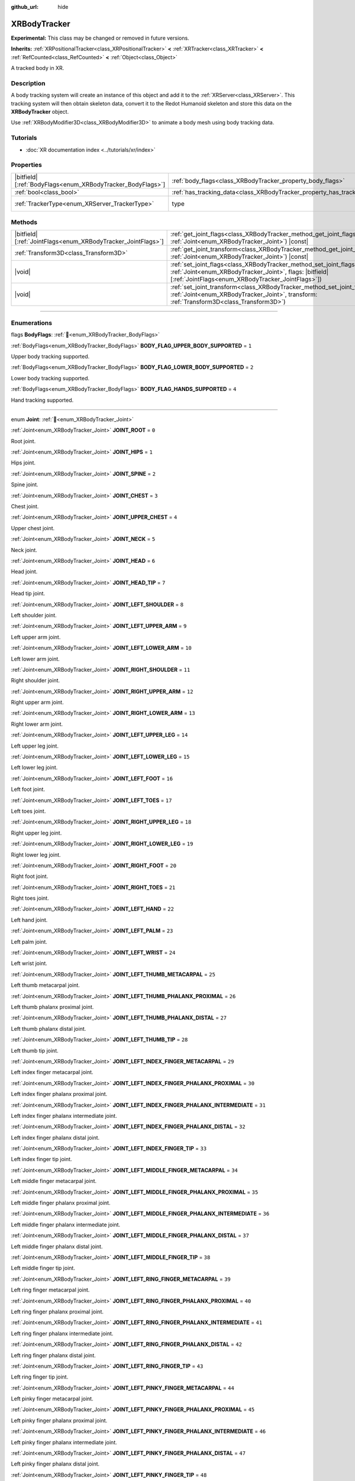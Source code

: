 :github_url: hide

.. DO NOT EDIT THIS FILE!!!
.. Generated automatically from Redot engine sources.
.. Generator: https://github.com/Redot-Engine/redot-engine/tree/master/doc/tools/make_rst.py.
.. XML source: https://github.com/Redot-Engine/redot-engine/tree/master/doc/classes/XRBodyTracker.xml.

.. _class_XRBodyTracker:

XRBodyTracker
=============

**Experimental:** This class may be changed or removed in future versions.

**Inherits:** :ref:`XRPositionalTracker<class_XRPositionalTracker>` **<** :ref:`XRTracker<class_XRTracker>` **<** :ref:`RefCounted<class_RefCounted>` **<** :ref:`Object<class_Object>`

A tracked body in XR.

.. rst-class:: classref-introduction-group

Description
-----------

A body tracking system will create an instance of this object and add it to the :ref:`XRServer<class_XRServer>`. This tracking system will then obtain skeleton data, convert it to the Redot Humanoid skeleton and store this data on the **XRBodyTracker** object.

Use :ref:`XRBodyModifier3D<class_XRBodyModifier3D>` to animate a body mesh using body tracking data.

.. rst-class:: classref-introduction-group

Tutorials
---------

- :doc:`XR documentation index <../tutorials/xr/index>`

.. rst-class:: classref-reftable-group

Properties
----------

.. table::
   :widths: auto

   +--------------------------------------------------------------+--------------------------------------------------------------------------+--------------------------------------------------------------------+
   | |bitfield|\[:ref:`BodyFlags<enum_XRBodyTracker_BodyFlags>`\] | :ref:`body_flags<class_XRBodyTracker_property_body_flags>`               | ``0``                                                              |
   +--------------------------------------------------------------+--------------------------------------------------------------------------+--------------------------------------------------------------------+
   | :ref:`bool<class_bool>`                                      | :ref:`has_tracking_data<class_XRBodyTracker_property_has_tracking_data>` | ``false``                                                          |
   +--------------------------------------------------------------+--------------------------------------------------------------------------+--------------------------------------------------------------------+
   | :ref:`TrackerType<enum_XRServer_TrackerType>`                | type                                                                     | ``32`` (overrides :ref:`XRTracker<class_XRTracker_property_type>`) |
   +--------------------------------------------------------------+--------------------------------------------------------------------------+--------------------------------------------------------------------+

.. rst-class:: classref-reftable-group

Methods
-------

.. table::
   :widths: auto

   +----------------------------------------------------------------+--------------------------------------------------------------------------------------------------------------------------------------------------------------------------------------------------+
   | |bitfield|\[:ref:`JointFlags<enum_XRBodyTracker_JointFlags>`\] | :ref:`get_joint_flags<class_XRBodyTracker_method_get_joint_flags>`\ (\ joint\: :ref:`Joint<enum_XRBodyTracker_Joint>`\ ) |const|                                                                 |
   +----------------------------------------------------------------+--------------------------------------------------------------------------------------------------------------------------------------------------------------------------------------------------+
   | :ref:`Transform3D<class_Transform3D>`                          | :ref:`get_joint_transform<class_XRBodyTracker_method_get_joint_transform>`\ (\ joint\: :ref:`Joint<enum_XRBodyTracker_Joint>`\ ) |const|                                                         |
   +----------------------------------------------------------------+--------------------------------------------------------------------------------------------------------------------------------------------------------------------------------------------------+
   | |void|                                                         | :ref:`set_joint_flags<class_XRBodyTracker_method_set_joint_flags>`\ (\ joint\: :ref:`Joint<enum_XRBodyTracker_Joint>`, flags\: |bitfield|\[:ref:`JointFlags<enum_XRBodyTracker_JointFlags>`\]\ ) |
   +----------------------------------------------------------------+--------------------------------------------------------------------------------------------------------------------------------------------------------------------------------------------------+
   | |void|                                                         | :ref:`set_joint_transform<class_XRBodyTracker_method_set_joint_transform>`\ (\ joint\: :ref:`Joint<enum_XRBodyTracker_Joint>`, transform\: :ref:`Transform3D<class_Transform3D>`\ )              |
   +----------------------------------------------------------------+--------------------------------------------------------------------------------------------------------------------------------------------------------------------------------------------------+

.. rst-class:: classref-section-separator

----

.. rst-class:: classref-descriptions-group

Enumerations
------------

.. _enum_XRBodyTracker_BodyFlags:

.. rst-class:: classref-enumeration

flags **BodyFlags**: :ref:`🔗<enum_XRBodyTracker_BodyFlags>`

.. _class_XRBodyTracker_constant_BODY_FLAG_UPPER_BODY_SUPPORTED:

.. rst-class:: classref-enumeration-constant

:ref:`BodyFlags<enum_XRBodyTracker_BodyFlags>` **BODY_FLAG_UPPER_BODY_SUPPORTED** = ``1``

Upper body tracking supported.

.. _class_XRBodyTracker_constant_BODY_FLAG_LOWER_BODY_SUPPORTED:

.. rst-class:: classref-enumeration-constant

:ref:`BodyFlags<enum_XRBodyTracker_BodyFlags>` **BODY_FLAG_LOWER_BODY_SUPPORTED** = ``2``

Lower body tracking supported.

.. _class_XRBodyTracker_constant_BODY_FLAG_HANDS_SUPPORTED:

.. rst-class:: classref-enumeration-constant

:ref:`BodyFlags<enum_XRBodyTracker_BodyFlags>` **BODY_FLAG_HANDS_SUPPORTED** = ``4``

Hand tracking supported.

.. rst-class:: classref-item-separator

----

.. _enum_XRBodyTracker_Joint:

.. rst-class:: classref-enumeration

enum **Joint**: :ref:`🔗<enum_XRBodyTracker_Joint>`

.. _class_XRBodyTracker_constant_JOINT_ROOT:

.. rst-class:: classref-enumeration-constant

:ref:`Joint<enum_XRBodyTracker_Joint>` **JOINT_ROOT** = ``0``

Root joint.

.. _class_XRBodyTracker_constant_JOINT_HIPS:

.. rst-class:: classref-enumeration-constant

:ref:`Joint<enum_XRBodyTracker_Joint>` **JOINT_HIPS** = ``1``

Hips joint.

.. _class_XRBodyTracker_constant_JOINT_SPINE:

.. rst-class:: classref-enumeration-constant

:ref:`Joint<enum_XRBodyTracker_Joint>` **JOINT_SPINE** = ``2``

Spine joint.

.. _class_XRBodyTracker_constant_JOINT_CHEST:

.. rst-class:: classref-enumeration-constant

:ref:`Joint<enum_XRBodyTracker_Joint>` **JOINT_CHEST** = ``3``

Chest joint.

.. _class_XRBodyTracker_constant_JOINT_UPPER_CHEST:

.. rst-class:: classref-enumeration-constant

:ref:`Joint<enum_XRBodyTracker_Joint>` **JOINT_UPPER_CHEST** = ``4``

Upper chest joint.

.. _class_XRBodyTracker_constant_JOINT_NECK:

.. rst-class:: classref-enumeration-constant

:ref:`Joint<enum_XRBodyTracker_Joint>` **JOINT_NECK** = ``5``

Neck joint.

.. _class_XRBodyTracker_constant_JOINT_HEAD:

.. rst-class:: classref-enumeration-constant

:ref:`Joint<enum_XRBodyTracker_Joint>` **JOINT_HEAD** = ``6``

Head joint.

.. _class_XRBodyTracker_constant_JOINT_HEAD_TIP:

.. rst-class:: classref-enumeration-constant

:ref:`Joint<enum_XRBodyTracker_Joint>` **JOINT_HEAD_TIP** = ``7``

Head tip joint.

.. _class_XRBodyTracker_constant_JOINT_LEFT_SHOULDER:

.. rst-class:: classref-enumeration-constant

:ref:`Joint<enum_XRBodyTracker_Joint>` **JOINT_LEFT_SHOULDER** = ``8``

Left shoulder joint.

.. _class_XRBodyTracker_constant_JOINT_LEFT_UPPER_ARM:

.. rst-class:: classref-enumeration-constant

:ref:`Joint<enum_XRBodyTracker_Joint>` **JOINT_LEFT_UPPER_ARM** = ``9``

Left upper arm joint.

.. _class_XRBodyTracker_constant_JOINT_LEFT_LOWER_ARM:

.. rst-class:: classref-enumeration-constant

:ref:`Joint<enum_XRBodyTracker_Joint>` **JOINT_LEFT_LOWER_ARM** = ``10``

Left lower arm joint.

.. _class_XRBodyTracker_constant_JOINT_RIGHT_SHOULDER:

.. rst-class:: classref-enumeration-constant

:ref:`Joint<enum_XRBodyTracker_Joint>` **JOINT_RIGHT_SHOULDER** = ``11``

Right shoulder joint.

.. _class_XRBodyTracker_constant_JOINT_RIGHT_UPPER_ARM:

.. rst-class:: classref-enumeration-constant

:ref:`Joint<enum_XRBodyTracker_Joint>` **JOINT_RIGHT_UPPER_ARM** = ``12``

Right upper arm joint.

.. _class_XRBodyTracker_constant_JOINT_RIGHT_LOWER_ARM:

.. rst-class:: classref-enumeration-constant

:ref:`Joint<enum_XRBodyTracker_Joint>` **JOINT_RIGHT_LOWER_ARM** = ``13``

Right lower arm joint.

.. _class_XRBodyTracker_constant_JOINT_LEFT_UPPER_LEG:

.. rst-class:: classref-enumeration-constant

:ref:`Joint<enum_XRBodyTracker_Joint>` **JOINT_LEFT_UPPER_LEG** = ``14``

Left upper leg joint.

.. _class_XRBodyTracker_constant_JOINT_LEFT_LOWER_LEG:

.. rst-class:: classref-enumeration-constant

:ref:`Joint<enum_XRBodyTracker_Joint>` **JOINT_LEFT_LOWER_LEG** = ``15``

Left lower leg joint.

.. _class_XRBodyTracker_constant_JOINT_LEFT_FOOT:

.. rst-class:: classref-enumeration-constant

:ref:`Joint<enum_XRBodyTracker_Joint>` **JOINT_LEFT_FOOT** = ``16``

Left foot joint.

.. _class_XRBodyTracker_constant_JOINT_LEFT_TOES:

.. rst-class:: classref-enumeration-constant

:ref:`Joint<enum_XRBodyTracker_Joint>` **JOINT_LEFT_TOES** = ``17``

Left toes joint.

.. _class_XRBodyTracker_constant_JOINT_RIGHT_UPPER_LEG:

.. rst-class:: classref-enumeration-constant

:ref:`Joint<enum_XRBodyTracker_Joint>` **JOINT_RIGHT_UPPER_LEG** = ``18``

Right upper leg joint.

.. _class_XRBodyTracker_constant_JOINT_RIGHT_LOWER_LEG:

.. rst-class:: classref-enumeration-constant

:ref:`Joint<enum_XRBodyTracker_Joint>` **JOINT_RIGHT_LOWER_LEG** = ``19``

Right lower leg joint.

.. _class_XRBodyTracker_constant_JOINT_RIGHT_FOOT:

.. rst-class:: classref-enumeration-constant

:ref:`Joint<enum_XRBodyTracker_Joint>` **JOINT_RIGHT_FOOT** = ``20``

Right foot joint.

.. _class_XRBodyTracker_constant_JOINT_RIGHT_TOES:

.. rst-class:: classref-enumeration-constant

:ref:`Joint<enum_XRBodyTracker_Joint>` **JOINT_RIGHT_TOES** = ``21``

Right toes joint.

.. _class_XRBodyTracker_constant_JOINT_LEFT_HAND:

.. rst-class:: classref-enumeration-constant

:ref:`Joint<enum_XRBodyTracker_Joint>` **JOINT_LEFT_HAND** = ``22``

Left hand joint.

.. _class_XRBodyTracker_constant_JOINT_LEFT_PALM:

.. rst-class:: classref-enumeration-constant

:ref:`Joint<enum_XRBodyTracker_Joint>` **JOINT_LEFT_PALM** = ``23``

Left palm joint.

.. _class_XRBodyTracker_constant_JOINT_LEFT_WRIST:

.. rst-class:: classref-enumeration-constant

:ref:`Joint<enum_XRBodyTracker_Joint>` **JOINT_LEFT_WRIST** = ``24``

Left wrist joint.

.. _class_XRBodyTracker_constant_JOINT_LEFT_THUMB_METACARPAL:

.. rst-class:: classref-enumeration-constant

:ref:`Joint<enum_XRBodyTracker_Joint>` **JOINT_LEFT_THUMB_METACARPAL** = ``25``

Left thumb metacarpal joint.

.. _class_XRBodyTracker_constant_JOINT_LEFT_THUMB_PHALANX_PROXIMAL:

.. rst-class:: classref-enumeration-constant

:ref:`Joint<enum_XRBodyTracker_Joint>` **JOINT_LEFT_THUMB_PHALANX_PROXIMAL** = ``26``

Left thumb phalanx proximal joint.

.. _class_XRBodyTracker_constant_JOINT_LEFT_THUMB_PHALANX_DISTAL:

.. rst-class:: classref-enumeration-constant

:ref:`Joint<enum_XRBodyTracker_Joint>` **JOINT_LEFT_THUMB_PHALANX_DISTAL** = ``27``

Left thumb phalanx distal joint.

.. _class_XRBodyTracker_constant_JOINT_LEFT_THUMB_TIP:

.. rst-class:: classref-enumeration-constant

:ref:`Joint<enum_XRBodyTracker_Joint>` **JOINT_LEFT_THUMB_TIP** = ``28``

Left thumb tip joint.

.. _class_XRBodyTracker_constant_JOINT_LEFT_INDEX_FINGER_METACARPAL:

.. rst-class:: classref-enumeration-constant

:ref:`Joint<enum_XRBodyTracker_Joint>` **JOINT_LEFT_INDEX_FINGER_METACARPAL** = ``29``

Left index finger metacarpal joint.

.. _class_XRBodyTracker_constant_JOINT_LEFT_INDEX_FINGER_PHALANX_PROXIMAL:

.. rst-class:: classref-enumeration-constant

:ref:`Joint<enum_XRBodyTracker_Joint>` **JOINT_LEFT_INDEX_FINGER_PHALANX_PROXIMAL** = ``30``

Left index finger phalanx proximal joint.

.. _class_XRBodyTracker_constant_JOINT_LEFT_INDEX_FINGER_PHALANX_INTERMEDIATE:

.. rst-class:: classref-enumeration-constant

:ref:`Joint<enum_XRBodyTracker_Joint>` **JOINT_LEFT_INDEX_FINGER_PHALANX_INTERMEDIATE** = ``31``

Left index finger phalanx intermediate joint.

.. _class_XRBodyTracker_constant_JOINT_LEFT_INDEX_FINGER_PHALANX_DISTAL:

.. rst-class:: classref-enumeration-constant

:ref:`Joint<enum_XRBodyTracker_Joint>` **JOINT_LEFT_INDEX_FINGER_PHALANX_DISTAL** = ``32``

Left index finger phalanx distal joint.

.. _class_XRBodyTracker_constant_JOINT_LEFT_INDEX_FINGER_TIP:

.. rst-class:: classref-enumeration-constant

:ref:`Joint<enum_XRBodyTracker_Joint>` **JOINT_LEFT_INDEX_FINGER_TIP** = ``33``

Left index finger tip joint.

.. _class_XRBodyTracker_constant_JOINT_LEFT_MIDDLE_FINGER_METACARPAL:

.. rst-class:: classref-enumeration-constant

:ref:`Joint<enum_XRBodyTracker_Joint>` **JOINT_LEFT_MIDDLE_FINGER_METACARPAL** = ``34``

Left middle finger metacarpal joint.

.. _class_XRBodyTracker_constant_JOINT_LEFT_MIDDLE_FINGER_PHALANX_PROXIMAL:

.. rst-class:: classref-enumeration-constant

:ref:`Joint<enum_XRBodyTracker_Joint>` **JOINT_LEFT_MIDDLE_FINGER_PHALANX_PROXIMAL** = ``35``

Left middle finger phalanx proximal joint.

.. _class_XRBodyTracker_constant_JOINT_LEFT_MIDDLE_FINGER_PHALANX_INTERMEDIATE:

.. rst-class:: classref-enumeration-constant

:ref:`Joint<enum_XRBodyTracker_Joint>` **JOINT_LEFT_MIDDLE_FINGER_PHALANX_INTERMEDIATE** = ``36``

Left middle finger phalanx intermediate joint.

.. _class_XRBodyTracker_constant_JOINT_LEFT_MIDDLE_FINGER_PHALANX_DISTAL:

.. rst-class:: classref-enumeration-constant

:ref:`Joint<enum_XRBodyTracker_Joint>` **JOINT_LEFT_MIDDLE_FINGER_PHALANX_DISTAL** = ``37``

Left middle finger phalanx distal joint.

.. _class_XRBodyTracker_constant_JOINT_LEFT_MIDDLE_FINGER_TIP:

.. rst-class:: classref-enumeration-constant

:ref:`Joint<enum_XRBodyTracker_Joint>` **JOINT_LEFT_MIDDLE_FINGER_TIP** = ``38``

Left middle finger tip joint.

.. _class_XRBodyTracker_constant_JOINT_LEFT_RING_FINGER_METACARPAL:

.. rst-class:: classref-enumeration-constant

:ref:`Joint<enum_XRBodyTracker_Joint>` **JOINT_LEFT_RING_FINGER_METACARPAL** = ``39``

Left ring finger metacarpal joint.

.. _class_XRBodyTracker_constant_JOINT_LEFT_RING_FINGER_PHALANX_PROXIMAL:

.. rst-class:: classref-enumeration-constant

:ref:`Joint<enum_XRBodyTracker_Joint>` **JOINT_LEFT_RING_FINGER_PHALANX_PROXIMAL** = ``40``

Left ring finger phalanx proximal joint.

.. _class_XRBodyTracker_constant_JOINT_LEFT_RING_FINGER_PHALANX_INTERMEDIATE:

.. rst-class:: classref-enumeration-constant

:ref:`Joint<enum_XRBodyTracker_Joint>` **JOINT_LEFT_RING_FINGER_PHALANX_INTERMEDIATE** = ``41``

Left ring finger phalanx intermediate joint.

.. _class_XRBodyTracker_constant_JOINT_LEFT_RING_FINGER_PHALANX_DISTAL:

.. rst-class:: classref-enumeration-constant

:ref:`Joint<enum_XRBodyTracker_Joint>` **JOINT_LEFT_RING_FINGER_PHALANX_DISTAL** = ``42``

Left ring finger phalanx distal joint.

.. _class_XRBodyTracker_constant_JOINT_LEFT_RING_FINGER_TIP:

.. rst-class:: classref-enumeration-constant

:ref:`Joint<enum_XRBodyTracker_Joint>` **JOINT_LEFT_RING_FINGER_TIP** = ``43``

Left ring finger tip joint.

.. _class_XRBodyTracker_constant_JOINT_LEFT_PINKY_FINGER_METACARPAL:

.. rst-class:: classref-enumeration-constant

:ref:`Joint<enum_XRBodyTracker_Joint>` **JOINT_LEFT_PINKY_FINGER_METACARPAL** = ``44``

Left pinky finger metacarpal joint.

.. _class_XRBodyTracker_constant_JOINT_LEFT_PINKY_FINGER_PHALANX_PROXIMAL:

.. rst-class:: classref-enumeration-constant

:ref:`Joint<enum_XRBodyTracker_Joint>` **JOINT_LEFT_PINKY_FINGER_PHALANX_PROXIMAL** = ``45``

Left pinky finger phalanx proximal joint.

.. _class_XRBodyTracker_constant_JOINT_LEFT_PINKY_FINGER_PHALANX_INTERMEDIATE:

.. rst-class:: classref-enumeration-constant

:ref:`Joint<enum_XRBodyTracker_Joint>` **JOINT_LEFT_PINKY_FINGER_PHALANX_INTERMEDIATE** = ``46``

Left pinky finger phalanx intermediate joint.

.. _class_XRBodyTracker_constant_JOINT_LEFT_PINKY_FINGER_PHALANX_DISTAL:

.. rst-class:: classref-enumeration-constant

:ref:`Joint<enum_XRBodyTracker_Joint>` **JOINT_LEFT_PINKY_FINGER_PHALANX_DISTAL** = ``47``

Left pinky finger phalanx distal joint.

.. _class_XRBodyTracker_constant_JOINT_LEFT_PINKY_FINGER_TIP:

.. rst-class:: classref-enumeration-constant

:ref:`Joint<enum_XRBodyTracker_Joint>` **JOINT_LEFT_PINKY_FINGER_TIP** = ``48``

Left pinky finger tip joint.

.. _class_XRBodyTracker_constant_JOINT_RIGHT_HAND:

.. rst-class:: classref-enumeration-constant

:ref:`Joint<enum_XRBodyTracker_Joint>` **JOINT_RIGHT_HAND** = ``49``

Right hand joint.

.. _class_XRBodyTracker_constant_JOINT_RIGHT_PALM:

.. rst-class:: classref-enumeration-constant

:ref:`Joint<enum_XRBodyTracker_Joint>` **JOINT_RIGHT_PALM** = ``50``

Right palm joint.

.. _class_XRBodyTracker_constant_JOINT_RIGHT_WRIST:

.. rst-class:: classref-enumeration-constant

:ref:`Joint<enum_XRBodyTracker_Joint>` **JOINT_RIGHT_WRIST** = ``51``

Right wrist joint.

.. _class_XRBodyTracker_constant_JOINT_RIGHT_THUMB_METACARPAL:

.. rst-class:: classref-enumeration-constant

:ref:`Joint<enum_XRBodyTracker_Joint>` **JOINT_RIGHT_THUMB_METACARPAL** = ``52``

Right thumb metacarpal joint.

.. _class_XRBodyTracker_constant_JOINT_RIGHT_THUMB_PHALANX_PROXIMAL:

.. rst-class:: classref-enumeration-constant

:ref:`Joint<enum_XRBodyTracker_Joint>` **JOINT_RIGHT_THUMB_PHALANX_PROXIMAL** = ``53``

Right thumb phalanx proximal joint.

.. _class_XRBodyTracker_constant_JOINT_RIGHT_THUMB_PHALANX_DISTAL:

.. rst-class:: classref-enumeration-constant

:ref:`Joint<enum_XRBodyTracker_Joint>` **JOINT_RIGHT_THUMB_PHALANX_DISTAL** = ``54``

Right thumb phalanx distal joint.

.. _class_XRBodyTracker_constant_JOINT_RIGHT_THUMB_TIP:

.. rst-class:: classref-enumeration-constant

:ref:`Joint<enum_XRBodyTracker_Joint>` **JOINT_RIGHT_THUMB_TIP** = ``55``

Right thumb tip joint.

.. _class_XRBodyTracker_constant_JOINT_RIGHT_INDEX_FINGER_METACARPAL:

.. rst-class:: classref-enumeration-constant

:ref:`Joint<enum_XRBodyTracker_Joint>` **JOINT_RIGHT_INDEX_FINGER_METACARPAL** = ``56``

Right index finger metacarpal joint.

.. _class_XRBodyTracker_constant_JOINT_RIGHT_INDEX_FINGER_PHALANX_PROXIMAL:

.. rst-class:: classref-enumeration-constant

:ref:`Joint<enum_XRBodyTracker_Joint>` **JOINT_RIGHT_INDEX_FINGER_PHALANX_PROXIMAL** = ``57``

Right index finger phalanx proximal joint.

.. _class_XRBodyTracker_constant_JOINT_RIGHT_INDEX_FINGER_PHALANX_INTERMEDIATE:

.. rst-class:: classref-enumeration-constant

:ref:`Joint<enum_XRBodyTracker_Joint>` **JOINT_RIGHT_INDEX_FINGER_PHALANX_INTERMEDIATE** = ``58``

Right index finger phalanx intermediate joint.

.. _class_XRBodyTracker_constant_JOINT_RIGHT_INDEX_FINGER_PHALANX_DISTAL:

.. rst-class:: classref-enumeration-constant

:ref:`Joint<enum_XRBodyTracker_Joint>` **JOINT_RIGHT_INDEX_FINGER_PHALANX_DISTAL** = ``59``

Right index finger phalanx distal joint.

.. _class_XRBodyTracker_constant_JOINT_RIGHT_INDEX_FINGER_TIP:

.. rst-class:: classref-enumeration-constant

:ref:`Joint<enum_XRBodyTracker_Joint>` **JOINT_RIGHT_INDEX_FINGER_TIP** = ``60``

Right index finger tip joint.

.. _class_XRBodyTracker_constant_JOINT_RIGHT_MIDDLE_FINGER_METACARPAL:

.. rst-class:: classref-enumeration-constant

:ref:`Joint<enum_XRBodyTracker_Joint>` **JOINT_RIGHT_MIDDLE_FINGER_METACARPAL** = ``61``

Right middle finger metacarpal joint.

.. _class_XRBodyTracker_constant_JOINT_RIGHT_MIDDLE_FINGER_PHALANX_PROXIMAL:

.. rst-class:: classref-enumeration-constant

:ref:`Joint<enum_XRBodyTracker_Joint>` **JOINT_RIGHT_MIDDLE_FINGER_PHALANX_PROXIMAL** = ``62``

Right middle finger phalanx proximal joint.

.. _class_XRBodyTracker_constant_JOINT_RIGHT_MIDDLE_FINGER_PHALANX_INTERMEDIATE:

.. rst-class:: classref-enumeration-constant

:ref:`Joint<enum_XRBodyTracker_Joint>` **JOINT_RIGHT_MIDDLE_FINGER_PHALANX_INTERMEDIATE** = ``63``

Right middle finger phalanx intermediate joint.

.. _class_XRBodyTracker_constant_JOINT_RIGHT_MIDDLE_FINGER_PHALANX_DISTAL:

.. rst-class:: classref-enumeration-constant

:ref:`Joint<enum_XRBodyTracker_Joint>` **JOINT_RIGHT_MIDDLE_FINGER_PHALANX_DISTAL** = ``64``

Right middle finger phalanx distal joint.

.. _class_XRBodyTracker_constant_JOINT_RIGHT_MIDDLE_FINGER_TIP:

.. rst-class:: classref-enumeration-constant

:ref:`Joint<enum_XRBodyTracker_Joint>` **JOINT_RIGHT_MIDDLE_FINGER_TIP** = ``65``

Right middle finger tip joint.

.. _class_XRBodyTracker_constant_JOINT_RIGHT_RING_FINGER_METACARPAL:

.. rst-class:: classref-enumeration-constant

:ref:`Joint<enum_XRBodyTracker_Joint>` **JOINT_RIGHT_RING_FINGER_METACARPAL** = ``66``

Right ring finger metacarpal joint.

.. _class_XRBodyTracker_constant_JOINT_RIGHT_RING_FINGER_PHALANX_PROXIMAL:

.. rst-class:: classref-enumeration-constant

:ref:`Joint<enum_XRBodyTracker_Joint>` **JOINT_RIGHT_RING_FINGER_PHALANX_PROXIMAL** = ``67``

Right ring finger phalanx proximal joint.

.. _class_XRBodyTracker_constant_JOINT_RIGHT_RING_FINGER_PHALANX_INTERMEDIATE:

.. rst-class:: classref-enumeration-constant

:ref:`Joint<enum_XRBodyTracker_Joint>` **JOINT_RIGHT_RING_FINGER_PHALANX_INTERMEDIATE** = ``68``

Right ring finger phalanx intermediate joint.

.. _class_XRBodyTracker_constant_JOINT_RIGHT_RING_FINGER_PHALANX_DISTAL:

.. rst-class:: classref-enumeration-constant

:ref:`Joint<enum_XRBodyTracker_Joint>` **JOINT_RIGHT_RING_FINGER_PHALANX_DISTAL** = ``69``

Right ring finger phalanx distal joint.

.. _class_XRBodyTracker_constant_JOINT_RIGHT_RING_FINGER_TIP:

.. rst-class:: classref-enumeration-constant

:ref:`Joint<enum_XRBodyTracker_Joint>` **JOINT_RIGHT_RING_FINGER_TIP** = ``70``

Right ring finger tip joint.

.. _class_XRBodyTracker_constant_JOINT_RIGHT_PINKY_FINGER_METACARPAL:

.. rst-class:: classref-enumeration-constant

:ref:`Joint<enum_XRBodyTracker_Joint>` **JOINT_RIGHT_PINKY_FINGER_METACARPAL** = ``71``

Right pinky finger metacarpal joint.

.. _class_XRBodyTracker_constant_JOINT_RIGHT_PINKY_FINGER_PHALANX_PROXIMAL:

.. rst-class:: classref-enumeration-constant

:ref:`Joint<enum_XRBodyTracker_Joint>` **JOINT_RIGHT_PINKY_FINGER_PHALANX_PROXIMAL** = ``72``

Right pinky finger phalanx proximal joint.

.. _class_XRBodyTracker_constant_JOINT_RIGHT_PINKY_FINGER_PHALANX_INTERMEDIATE:

.. rst-class:: classref-enumeration-constant

:ref:`Joint<enum_XRBodyTracker_Joint>` **JOINT_RIGHT_PINKY_FINGER_PHALANX_INTERMEDIATE** = ``73``

Right pinky finger phalanx intermediate joint.

.. _class_XRBodyTracker_constant_JOINT_RIGHT_PINKY_FINGER_PHALANX_DISTAL:

.. rst-class:: classref-enumeration-constant

:ref:`Joint<enum_XRBodyTracker_Joint>` **JOINT_RIGHT_PINKY_FINGER_PHALANX_DISTAL** = ``74``

Right pinky finger phalanx distal joint.

.. _class_XRBodyTracker_constant_JOINT_RIGHT_PINKY_FINGER_TIP:

.. rst-class:: classref-enumeration-constant

:ref:`Joint<enum_XRBodyTracker_Joint>` **JOINT_RIGHT_PINKY_FINGER_TIP** = ``75``

Right pinky finger tip joint.

.. _class_XRBodyTracker_constant_JOINT_MAX:

.. rst-class:: classref-enumeration-constant

:ref:`Joint<enum_XRBodyTracker_Joint>` **JOINT_MAX** = ``76``

Represents the size of the :ref:`Joint<enum_XRBodyTracker_Joint>` enum.

.. rst-class:: classref-item-separator

----

.. _enum_XRBodyTracker_JointFlags:

.. rst-class:: classref-enumeration

flags **JointFlags**: :ref:`🔗<enum_XRBodyTracker_JointFlags>`

.. _class_XRBodyTracker_constant_JOINT_FLAG_ORIENTATION_VALID:

.. rst-class:: classref-enumeration-constant

:ref:`JointFlags<enum_XRBodyTracker_JointFlags>` **JOINT_FLAG_ORIENTATION_VALID** = ``1``

The joint's orientation data is valid.

.. _class_XRBodyTracker_constant_JOINT_FLAG_ORIENTATION_TRACKED:

.. rst-class:: classref-enumeration-constant

:ref:`JointFlags<enum_XRBodyTracker_JointFlags>` **JOINT_FLAG_ORIENTATION_TRACKED** = ``2``

The joint's orientation is actively tracked. May not be set if tracking has been temporarily lost.

.. _class_XRBodyTracker_constant_JOINT_FLAG_POSITION_VALID:

.. rst-class:: classref-enumeration-constant

:ref:`JointFlags<enum_XRBodyTracker_JointFlags>` **JOINT_FLAG_POSITION_VALID** = ``4``

The joint's position data is valid.

.. _class_XRBodyTracker_constant_JOINT_FLAG_POSITION_TRACKED:

.. rst-class:: classref-enumeration-constant

:ref:`JointFlags<enum_XRBodyTracker_JointFlags>` **JOINT_FLAG_POSITION_TRACKED** = ``8``

The joint's position is actively tracked. May not be set if tracking has been temporarily lost.

.. rst-class:: classref-section-separator

----

.. rst-class:: classref-descriptions-group

Property Descriptions
---------------------

.. _class_XRBodyTracker_property_body_flags:

.. rst-class:: classref-property

|bitfield|\[:ref:`BodyFlags<enum_XRBodyTracker_BodyFlags>`\] **body_flags** = ``0`` :ref:`🔗<class_XRBodyTracker_property_body_flags>`

.. rst-class:: classref-property-setget

- |void| **set_body_flags**\ (\ value\: |bitfield|\[:ref:`BodyFlags<enum_XRBodyTracker_BodyFlags>`\]\ )
- |bitfield|\[:ref:`BodyFlags<enum_XRBodyTracker_BodyFlags>`\] **get_body_flags**\ (\ )

The type of body tracking data captured.

.. rst-class:: classref-item-separator

----

.. _class_XRBodyTracker_property_has_tracking_data:

.. rst-class:: classref-property

:ref:`bool<class_bool>` **has_tracking_data** = ``false`` :ref:`🔗<class_XRBodyTracker_property_has_tracking_data>`

.. rst-class:: classref-property-setget

- |void| **set_has_tracking_data**\ (\ value\: :ref:`bool<class_bool>`\ )
- :ref:`bool<class_bool>` **get_has_tracking_data**\ (\ )

If ``true``, the body tracking data is valid.

.. rst-class:: classref-section-separator

----

.. rst-class:: classref-descriptions-group

Method Descriptions
-------------------

.. _class_XRBodyTracker_method_get_joint_flags:

.. rst-class:: classref-method

|bitfield|\[:ref:`JointFlags<enum_XRBodyTracker_JointFlags>`\] **get_joint_flags**\ (\ joint\: :ref:`Joint<enum_XRBodyTracker_Joint>`\ ) |const| :ref:`🔗<class_XRBodyTracker_method_get_joint_flags>`

Returns flags about the validity of the tracking data for the given body joint (see :ref:`JointFlags<enum_XRBodyTracker_JointFlags>`).

.. rst-class:: classref-item-separator

----

.. _class_XRBodyTracker_method_get_joint_transform:

.. rst-class:: classref-method

:ref:`Transform3D<class_Transform3D>` **get_joint_transform**\ (\ joint\: :ref:`Joint<enum_XRBodyTracker_Joint>`\ ) |const| :ref:`🔗<class_XRBodyTracker_method_get_joint_transform>`

Returns the transform for the given body joint.

.. rst-class:: classref-item-separator

----

.. _class_XRBodyTracker_method_set_joint_flags:

.. rst-class:: classref-method

|void| **set_joint_flags**\ (\ joint\: :ref:`Joint<enum_XRBodyTracker_Joint>`, flags\: |bitfield|\[:ref:`JointFlags<enum_XRBodyTracker_JointFlags>`\]\ ) :ref:`🔗<class_XRBodyTracker_method_set_joint_flags>`

Sets flags about the validity of the tracking data for the given body joint.

.. rst-class:: classref-item-separator

----

.. _class_XRBodyTracker_method_set_joint_transform:

.. rst-class:: classref-method

|void| **set_joint_transform**\ (\ joint\: :ref:`Joint<enum_XRBodyTracker_Joint>`, transform\: :ref:`Transform3D<class_Transform3D>`\ ) :ref:`🔗<class_XRBodyTracker_method_set_joint_transform>`

Sets the transform for the given body joint.

.. |virtual| replace:: :abbr:`virtual (This method should typically be overridden by the user to have any effect.)`
.. |const| replace:: :abbr:`const (This method has no side effects. It doesn't modify any of the instance's member variables.)`
.. |vararg| replace:: :abbr:`vararg (This method accepts any number of arguments after the ones described here.)`
.. |constructor| replace:: :abbr:`constructor (This method is used to construct a type.)`
.. |static| replace:: :abbr:`static (This method doesn't need an instance to be called, so it can be called directly using the class name.)`
.. |operator| replace:: :abbr:`operator (This method describes a valid operator to use with this type as left-hand operand.)`
.. |bitfield| replace:: :abbr:`BitField (This value is an integer composed as a bitmask of the following flags.)`
.. |void| replace:: :abbr:`void (No return value.)`
